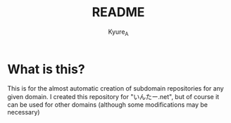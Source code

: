 #+TITLE: README
#+AUTHOR: Kyure_A
#+OPTIONS: toc:nil

* What is this?
This is for the almost automatic creation of subdomain repositories for any given domain.
I created this repository for "いんたー.net", but of course it can be used for other domains (although some modifications may be necessary)
